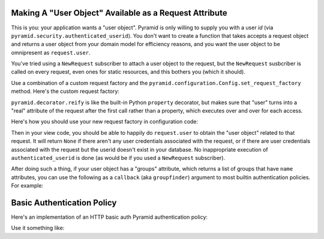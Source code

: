 Making A "User Object" Available as a Request Attribute
-------------------------------------------------------

This is you: your application wants a "user object".  Pyramid is only willing
to supply you with a user *id* (via
``pyramid.security.authenticated_userid``). You don't want to create a
function that takes accepts a request object and returns a user object from
your domain model for efficiency reasons, and you want the user object to be
omnipresent as ``request.user``.

You've tried using a ``NewRequest`` subscriber to attach a user object to the
request, but the ``NewRequest`` susbcriber is called on every request, even
ones for static resources, and this bothers you (which it should).

Use a combination of a custom request factory and the
``pyramid.configuration.Config.set_request_factory`` method.  Here's the
custom request factory:

.. code-block:: python
   :linenos:

    from pyramid.decorator import reify
    from pyramid.request import Request
    from pyramid.security import unauthenticated_userid

    class RequestWithUserAttribute(Request):
        @reify
        def user(self):
            # <your database connection, however you get it, the below line
            # is just an example>
            dbconn = self.registry.settings['dbconn'] 
            userid = unauthenticated_userid(self)
            if userid is not None:
                # this should return None if the user doesn't exist
                # in the database
                return dbconn['users'].query({'id':userid})

``pyramid.decorator.reify`` is like the built-in Python ``property``
decorator, but makes sure that "user" turns into a "real" attribute of the
request after the first call rather than a property, which executes over and
over for each access.

Here's how you should use your new request factory in configuration code:

.. code-block:: python
   :linenos:

   config.set_request_factory(RequestWithUserAttribute)

Then in your view code, you should be able to happily do ``request.user`` to
obtain the "user object" related to that request.  It will return ``None`` if
there aren't any user credentials associated with the request, or if there
are user credentials associated with the request but the userid doesn't exist
in your database.  No inappropriate execution of ``authenticated_userid`` is
done (as would be if you used a ``NewRequest`` subscriber).

After doing such a thing, if your user object has a "groups" attribute, which
returns a list of groups that have ``name`` attributes, you can use the
following as a ``callback`` (aka ``groupfinder``) argument to most builtin
authentication policies.  For example:

.. code-block:: python
   :linenos:

   from pyramid.authentication import AuthTktAuthenticationPolicy

   def groupfinder(request, userid):
       user = request.user
       if user is not None:
           return [ group.name for group in request.user.groups ]
       return None

   authn_policy = AuthTktAuthenticationPolicy('seekrITT', callback=groupfinder)

Basic Authentication Policy
---------------------------

Here's an implementation of an HTTP basic auth Pyramid authentication policy:

.. code-block:: python
   :linenos:

   import binascii

   from zope.interface import implements

   from paste.httpheaders import AUTHORIZATION
   from paste.httpheaders import WWW_AUTHENTICATE

   from pyramid.interfaces import IAuthenticationPolicy
   from pyramid.security import Everyone
   from pyramid.security import Authenticated

   def _get_basicauth_credentials(request):
       authorization = AUTHORIZATION(request.environ)
       try:
           authmeth, auth = authorization.split(' ', 1)
       except ValueError: # not enough values to unpack
           return None
       if authmeth.lower() == 'basic':
           try:
               auth = auth.strip().decode('base64')
           except binascii.Error: # can't decode
               return None
           try:
               login, password = auth.split(':', 1)
           except ValueError: # not enough values to unpack
               return None
           return {'login':login, 'password':password}

       return None

   class RemoteUserAuthenticationPolicy(object):
       """ A :app:`Pyramid` :term:`authentication policy` which
       obtains data from basic authentication headers.

       Constructor Arguments

       ``check``

           A callback passed the credentials and the request,
           expected to return None if the userid doesn't exist or a sequence
           of group identifiers (possibly empty) if the user does exist.
           Required.

       ``realm``

           Default: ``Realm``.  The Basic Auth realm string.

       """
       implements(IAuthenticationPolicy)

       def __init__(self, check, realm='Realm'):
           self.check = check
           self.realm = realm

       def authenticated_userid(self, request):
           credentials = _get_basicauth_credentials(request)
           if credentials is None:
               return None
           userid = credentials['login']
           if self.check(credentials, request) is not None: # is not None!
               return userid

       def effective_principals(self, request):
           effective_principals = [Everyone]
           credentials = _get_basicauth_credentials(request)
           if credentials is None:
               return effective_principals
           userid = credentials['login']
           groups = self.check(credentials, request)
           if groups is None: # is None!
               return effective_principals
           effective_principals.append(Authenticated)
           effective_principals.append(userid)
           effective_principals.extend(groups)
           return effective_principals

       def unauthenticated_userid(self, request):
           creds = self._get_credentials(request)
           if creds is not None:
               return creds['login']
           return None

       def remember(self, request, principal, **kw):
           return []

       def forget(self, request):
           head = WWW_AUTHENTICATE.tuples('Basic realm="%s"' % self.realm)
           return head

Use it something like:

.. code-block:: python
   :linenos:

   def mycheck(credentials, request):
       pwd_ok = my_password_check(credentials['login'], credentials['password'])
       if not pwd_ok:
           return None
       return ['groups', 'that', 'login', 'is', 'member', 'of']

   config = Configurator(
                 authentication_policy=BasicAuthenticationPolicy(mycheck))

